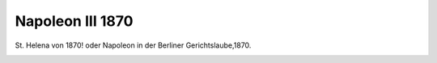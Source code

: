 Napoleon III 1870
=================

St. Helena von 1870! oder Napoleon in der Berliner Gerichtslaube,1870.

.. image:: Nap3-small.jpg
   :alt:

.. rst-class:: source

  (Karikatur aus einer Flugschrift; Titelseite der Broschüre.)
